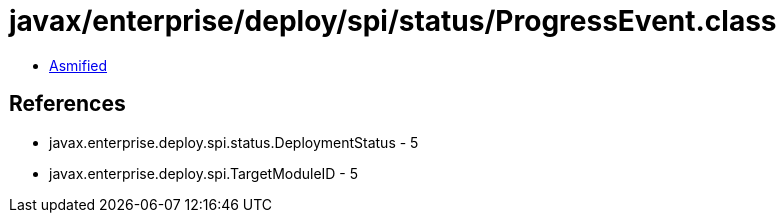 = javax/enterprise/deploy/spi/status/ProgressEvent.class

 - link:ProgressEvent-asmified.java[Asmified]

== References

 - javax.enterprise.deploy.spi.status.DeploymentStatus - 5
 - javax.enterprise.deploy.spi.TargetModuleID - 5
